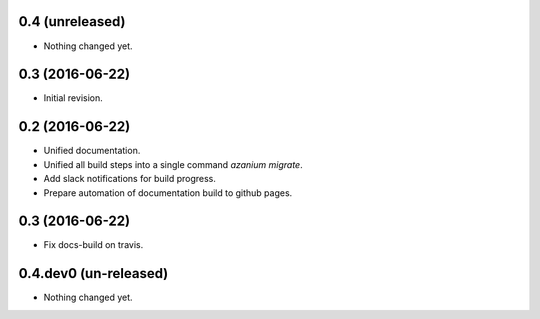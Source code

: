 0.4 (unreleased)
================

- Nothing changed yet.


0.3 (2016-06-22)
================
- Initial revision.


0.2 (2016-06-22)
=================
- Unified documentation.
- Unified all build steps into a single command `azanium migrate`.
- Add slack notifications for build progress.
- Prepare automation of documentation build to github pages.

0.3 (2016-06-22)
================
- Fix docs-build on travis.

0.4.dev0 (un-released)
======================
- Nothing changed yet.
